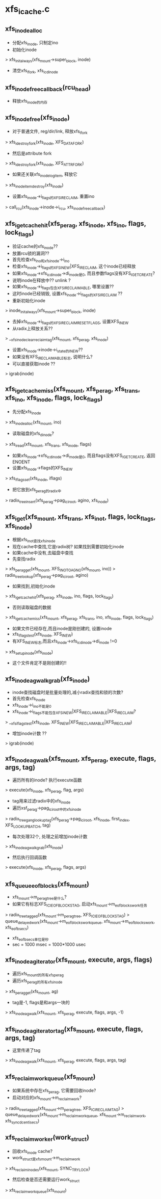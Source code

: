 * xfs_icache.c 

** xfs_inode_alloc 
   - 分配xfs_inode, 只制定ino 
   - 初始化inode
   > xfs_init_always(xfs_mount->super_block, inode)
   - 清空xfs_ifork, xfs_icdinode

** xfs_inode_free_callback(rcu_head)
   - 释放xfs_inode的内存 

** xfs_inode_free(xfs_inode)
   - 对于普通文件, reg/dir/link, 释放xfs_ifork 
   > xfs_idestroy_fork(xfs_inode, XFS_DATA_FORK)
   - 然后是attribute fork 
   > xfs_idestroy_fork(xfs_inode, XFS_ATTR_FORK)
   - 如果还关联xfs_inode_log_item, 释放它
   > xfs_inode_item_destroy(xfs_inode)
   - 设置xfs_inode->i_flags的XFS_IRECLAIM, 重置ino 
   > call_rcu(xfs_inode->inode->i_rcu, xfs_inode_free_callback)

** xfs_iget_cache_hit(xfs_perag, xfs_inode, xfs_ino, flags, lock_flags)
   - 验证cache的xfs_inode??
   - 放置rcu锁的漏洞??
   - 首先检查xfs_ino和xfs_inode->i_ino
   - 检查xfs_inode->i_flags的XFS_INEW|XFS_IRECLAIM, 这个inode已经释放
   - 如果xfs_inode->xfs_icdinode->di_mode是0, 而且参数flags没有XFS_IGET_CREATE?
   - 说明inode在释放中?? unlink ?
   - 如果xfs_inode->i_flags包含XFS_IRECLAIMABLE, 哪里设置??
   - 这时inode已经销毁, 设置xfs_inode->i_flags的XFS_IRECLAIM ??
   - 重新初始化inode 
   > inode_init_always(xfs_mount->super_block, inode)
   - 去掉xfs_inode->i_flags的XFS_IRECLAIM_RESET_FLAGS, 设置XFS_INEW
   - 从radix上释放关系?? 
   > __xfs_inode_clear_reclaim_tag(xfs_mount, xfs_perag, xfs_inode)
   - 设置xfs_inode->inode->i_state的I_NEW??
   - 如果没有XFS_IRECLAIMABLE标志, 说明什么?
   - 可以直接获取inode ?? 
   > igrab(inode)

** xfs_iget_cache_miss(xfs_mount, xfs_perag, xfs_trans, xfs_ino, xfs_inode, flags, lock_flags)
   - 先分配xfs_inode
   > xfs_inode_alloc(xfs_mount, ino)
   - 读取磁盘的xfs_dinode?
   > xfs_iread(xfs_mount, xfs_trans, xfs_inode, flags)
   - 如果xfs_inode->xfs_icdinode->di_mode是0, 而且flags没有XFS_IGET_CREATE, 返回ENOENT
   - 设置xfs_inode->flags的XFS_INEW 
   > xfs_iflags_set(xfs_inode, iflags)
   - 把它放到xfs_perag的radix中
   > radix_tree_insert(xfs_perag->pag_ici_root, agino, xfs_inode)

** xfs_iget(xfs_mount, xfs_trans, xfs_ino_t, flags, lock_flags, xfs_inode)
   - 根据xfs_ino_t查找xfs_inode
   - 现在cache中查找,它是radix树? 如果找到需要初始化inode
   - 如果cache中没有,去磁盘中查找
   - 先查找radix
   > xfs_perag_get(xfs_mount, XFS_INO_TO_AGNO(xfs_mount, ino))
   > radix_tree_lookup(xfs_perag->pag_ici_root, agino)
   - 如果找到,初始化inode
   > xfs_iget_cache_hit(xfs_perag, xfs_inode, ino, flags, lock_flags)
   - 否则读取磁盘的数据
   > xfs_iget_cache_miss(xfs_mount, xfs_perag, xfs_trans, ino, xfs_inode, flags, lock_flags)
   - 如果文件已经存在,而且inode是刚创建的, 设置inode
   - xfs_iflags_test(xfs_inode, XFS_INEW)
   - 有XFS_INEW标志,而且xfs_inode->xfs_icdinode->di_mode !=0
   > xfs_setup_inode(xfs_inode)
   - 这个文件肯定不是刚创建的!!

** xfs_inode_ag_walk_grab(xfs_inode)
   - inode查找磁盘时是批量处理的,减小radix查找和锁的次数?
   - 首先检查xfs_inode
   - xfs_inode->i_ino不能是0
   - xfs_inode->i_flags不能包含XFS_INEW|XFS_IRECLAIMABLE|XFS_IRECLAIM? 
   > __xfs_iflags_test(xfs_inode, XFS_INEW|XFS_IRECLAIMABLE|XFS_IRECLAIM)
   - 增加inode计数 ?? 
   > igrab(inode)
   
** xfs_inode_ag_walk(xfs_mount, xfs_perag, execute, flags, args, tag)
   - 遍历所有的inode? 执行execute函数
   > execute(xfs_inode, xfs_perag, flag, args)
   - tag用来过滤radix中的xfs_inode 
   - 遍历xsf_perag->pag_ici_root中的xfs_inode 
   > radix_tree_gang_lookup_tag(xfs_perag->pag_ici_root, xfs_inode, first_index, XFS_LOOKUP_BATCH, tag)
   - 每次处理32个, 处理之前增加inode计数
   > xfs_inode_ag_walk_grab(xfs_inode)
   - 然后执行回调函数
   > execute(xfs_inode, xfs_perag, flags, args)

** xfs_queue_eofblocks(xfs_mount)
   - xfs_mount->m_perag_tree是什么?
   - 如果它有标志XFS_ICI_EOFBLOCKS_TAG, 启动xfs_mount->m_eofblocks_work任务 
   > radix_tree_tagged(xfs_mount->m_perag_tree, XFS_ICI_EOFBLOCKS_TAG)
   > queue_delayed_work(xfs_mount->m_eofblocks_workqueue, xfs_mount->m_eofblocks_work, xfs_eofb_secs)
   - xfs_eofb_secs单位是秒
   - sec = 1000 msec = 1000*1000 usec

** xfs_inode_ag_iterator(xfs_mount, execute, args, flags)
   - 遍历xfs_mount的所有xfs_perag
   - 遍历xfs_perag的所有xfs_inode 
   > xfs_perag_get(xfs_mount, ag) 
   - tag是-1, flags是和args一块的
   > xfs_inode_ag_walk(xfs_mount, xfs_perag, execute, flags, args, -1)

** xfs_inode_ag_iterator_tag(xfs_mount, execute, flags, args, tag) 
   - 这里传递了tag
   > xfs_inode_ag_walk(xfs_mount, xfs_perag, execute, flags, args, tag)

** xfs_reclaim_work_queue(xfs_mount)
   - 如果系统中存在xfs_perag, 它需要回收inode?
   - 启动对应的xfs_mount->m_reclaim_work? 
   > radix_tree_tagged(xfs_mount->m_perag_tree, XFS_ICI_RECLAIM_TAG)
   > queue_delayed_work(xfs_mount->m_reclaim_workqueue, xfs_mount->m_reclaim_work, xfs_syncd_centisecs)

** xfs_reclaim_worker(work_struct)
   - 回收xfs_inode cache? 
   - work_struct是xfs_mount->m_reclaim_work
   > xfs_reclaim_inodes(xfs_mount, SYNC_TRYLOCK)
   - 然后检查是否还需要运行work_struct 
   > xfs_reclaim_work_queue(xfs_mount)

** __xfs_inode_set_reclaim_tag(xfs_perag, xfs_inode)
   - 设置xfs_perag->pag_ici_root中xfs_inode对应的标志XFS_ICI_RECLAIM_TAG
   > radix_tree_tag_set(xfs_perag->pag_ici_root, XFS_INO_TO_AGNO(xfs_mount, xfs_inode->i_ino), XFS_ICI_RECLAIM_TAG)
   - 如果xfs_perag->pag_ici_reclaimable ==0? 设置对应的xfs_mount的标志 
   - 使用一样的标志??
   > radix_tree_tag_set(xfs_mount->m_perag_tree, XFS_INO_TO_AGNO(xfs_mount, xfs_inode->i_ino), XFS_ICI_RECLAIM_TAG)
   - 启动work_struct 
   > xfs_reclaim_work_queue(xfs_mount)
   - 最后增加xfs_perag->pag_ici_reclaimable ?? 

** xfs_inode_set_reclaim_tag(xfs_inode)
   - 设置xfs_inode->i_flags的XFS_IRECLAIMABLE
   > __xfs_inode_set_reclaim_tag(xfs_perag, xfs_inode)
   > __xfs_iflags_set(xfs_inode, XFS_IRECLAIMABLE)

** __xfs_inode_clear_reclaim(xfs_perag, xfs_inode)
   - 操作的是xfs_perag
   - 减小xfs_perag->pag_ici_reclaimable
   - 如果减为0, 修改对应radix的标志
   > radix_tree_tag_clear(xfs_inode->xfs_mount->m_perag_tree, XFS_INO_TO_AGNO(xfs_inode->xfs_mount, xfs_inode->i_ino), XFS_ICI_RECLAIM_TAG)
   - 这个和上面是对应的,操作inode时使用 

** __xfs_inode_clear_reclaim_tag(xfs_mount, xfs_perag, xfs_inode)
   - 先修改xfs_perag的radix树 
   > radix_tree_tag_clear(xfs_perag->pag_ici_root, XFS_INO_TO_AGINO(xfs_mount, xfs_inode->i_ino), XFS_ICI_RECLAIM_TAG)
   > __xfs_inode_clear_reclaim(xfs_perag, xfs_inode)

** xfs_reclaim_inode_grab(xfs_inode, flags)
   - 这里应该是回收过程中设置的,而不是标记为可回收的reclaimable
   - 如果flags包含SYNC_TRYLOCK, 而且xfs_inode->i_flags有XFS_IFLOCK|XFS_IRECLAIM
   - 直接返回,因为锁不住??
   - 如果xfs_inode没有XFS_IRECLAIMABLE, 直接返回
   - 如果xfs_inode有XFS_IRECLAIM, 直接返回
   - 设置xfs_inode->flags的XFS_IRECLAIM 
   > __xfs_iflags_set(xfs_inode, XFS_IRECLAIM)
   - 这里没有grab操作??

** xfs_reclaim_inode(xfs_inode, xfs_perag, sync_mode)
   - 回收inode? 但inode的状态不确定? 需要检查xfs_inode的状态
   - 首先锁住inode 
   > xfs_ilock(xfs_inode, XFS_ILOCK_EXCL)
   - 检查flush lock 
   > xfs_iflock_nowait(xfs_inode)
   - 如果需要等待锁,而sync_mode没有SYNC_WAIT, 直接返回
   - 否则等待完成 
   > xfs_iflock(xfs_inode)
   - 如果inode是bad? 回收inode ?
   > is_bad_inode(xfs_inode->inode)
   - 如果inode在ail中? 需要等待log操作?
   > xfs_ipincount(xfs_inode)
   - 如果sync_mode没有SYNC_WAIT，直接返回
   - 否则等待pincount 
   > xfs_iunpin_wait(xfs_inode)
   - 如果inode是无效的? 已经删除? 直接去回收
   > xfs_iflags_test(xfs_inode, XFS_ISTALE)
   - 检查xfs_inode是否是dirty/clean, 表示有metadata需要写回
   > xfs_inode_clean(xfs_inode)
   - 如果是clean, 直接去回收
   - 然后开始flush, 如果sync_mode没有SYNC_WAIT，直接返回 
   > xfs_iflush(xfs_inode, xfs_buf)
   - 写回xfs_buf? 
   > xfs_bwrite(xfs_buf)
   - 通过flush lock等待写完?? 
   > xfs_iflock(xfs_inode)
   - 开始reclaim操作
   - 释放flush lock, XFS_ILOCK_EXCL锁? 是什么保证xfs_inode不会再被使用? XFS_ISTALE?
   - 释放radix索引 
   > radix_tree_delete(xfs_perag->pag_ici_root, XFS_INO_TO_AGINO(xfs_mount, xfs_inode->i_ino))
   - 去掉claim标志? 
   > __xfs_inode_clear_reclaim(xfs_perag, xfs_inode)
   - 再此锁住inode? 操作quota 
   > xfs_ilock(xfs_inode, XFS_ILOCK_EXCL)
   > xfs_qm_dqdetch(xfs_inode)
   - 最后释放xfs_inode 
   > xfs_inode_free(xfs_inode)

** xfs_reclaim_inodes_ag(xfs_mount, flags, nr_to_scan)
   - 遍历xfs_mount的所有xfs_perag, 还有所有的xfs_inode
   - 回收带有XFS_ICI_RECLAIM_TAG标志的inode
   > xfs_perag_get_tag(xfs_mount, ag, XFS_ICI_RECLAIM_TAG)
   > radix_tree_gang_lookup_tag(xfs_perag->pag_ici_root, xfs_inode, first_index, XFS_LOOKUP_BATCH, XFS_ICI_RECLAIM_TAG)
   - 检查xfs_inode的标志
   > xfs_reclaim_inode_grab(xfs_inode, flags)
   - 回收 
   > xfs_reclaim_inode(xfs_inode, xfs_perag, flags)
   - 上面遍历过程中,如果flags包含SYNC_WAIT,而且处理的xfs_inode不满足nr_to_scan,可能回遍历2遍
   - 第一遍如果锁不住xfs_perag不会等待, 第2遍回等待锁

** xfs_reclaim_inodes(xfs_mount, mode)
   > xfs_reclaim_inodes_ag(xfs_mount, mode, INT_MAX)

** xfs_reclaim_inodes_nr(xfs_mount, nr_to_scan)
   - 同步释放? 
   - 为何启动回收工作?
   > xfs_reclaim_work_queue(xfs_mount)
   - 写回log ? 
   > xfs_ail_push_all(xfs_mount->xfs_ail)
   - 回收xfs_inode 
   > xfs_reclaim_inodes_ag(xfs_mount, SYNC_TRYLOCK|SYNC_WAIT, nr_to_scan)

** xfs_reclaim_inodes_count(xfs_mount)
   - 累计可回收的xfs_inode的个数?
   - 遍历XFS_ICI_RECLAIM_TAG的xfs_perag 
   > xfs_perag_get_tag(xfs_mount, xfs_perag, XFS_ICI_RECLAIM_TAG)
   - 累加xfs_perag->pag_ici_reclaimable

** xfs_eofblocks
   - 和pre-allocate有关?

   #+BEGIN_SRC 
	__u32		eof_version;
	__u32		eof_flags;
	uid_t		eof_uid;
	gid_t		eof_gid;
	prid_t		eof_prid;
	__u32		pad32;
	__u64		eof_min_file_size;
	__u64		pad64[12];   
   #+END_SRC

** xfs_inode_match_id(xfs_inode, xfs_eofblocks)
   - 使用xfs_eofblocks过滤xfs_inode
   - 使用uid/gid/eof_prid信息过滤

** xfs_inode_free_eofblocks(xfs_inode, xfs_perag, flags, args)
   - args就是xfs_eofblocks
   - 先检查什么? 
   > xfs_can_free_eofblocks(xfs_inode, false)
   - 如果address_space_mapping中有PAGECACHE_TAG_DIRTY, 写回数据需要等待
   - 如果flags没有SYNC_WAIT, 直接返回
   - 使用args过滤xfs_inode，如果不满足之家返回
   > xfs_inode_match_id(xfs_inode, xfs_eofblocks)
   - 如果xfs_eofblocks->eof_flags包含XFS_EOF_FLAGS_MINFILESIZE, 而且文件大小太小,直接返回 
   > XFS_ISIZE(xfs_inode) < xfs_eofblocks->eof_min_file_size
   - 文件大小是inode->i_size
   - 回收eof blocks 
   > xfs_free_eofblocks(xfs_mount, xfs_inode, true)

** xfs_icache_free_eofblocks(xfs_mount, xfs_eofblocks)
   - 遍历xfs_inode, 回收什么? 
   - 如果xfs_eofblocks->eof_flags包含XFS_EOF_FLAGS_SYNC, 遍历使用SYNC_WAIT方式 
   > xfs_inode_ag_iterator_tag(xfs_mount, xfs_inode_free_eofblocks, flags, xfs_eofblocks, XFS_ICI_EOFBLOCKS_TAG)

** xfs_inode_set_eofblocks_tag(xfs_inode)
   - 设置XFS_ICI_EOFBLOCKS_TAG, 在pre-allocation中设置 
   - 获取xfs_perag 
   > xfs_perag_get(xfs_mount, XFS_INO_TO_AGNO(xfs_mount, xfs_inode->i_ino))
   - 设置xfs_inode对应的标志 
   > radix_tree_tag_set(xfs_perag->pag_ici_root, XFS_INO_TO_AGINO(xfs_mount, xfs_inode->i_ino), XFS_ICI_EOFBLOCKS_TAG)
   - 如果原来xfs_perag在xfs_mount的radix树中没有设置, 这里同样要设置 
   > radix_tree_tag_set(xfs_mount->m_perag_tree, XFS_INO_TO_AGNO(xfs_mount, xfs_inode->i_ino), XFS_ICI_EOFBLOCKS_TAG)
   
** xfs_inode_clear_eofblocks_tag(xfs_inode)
   - 先去掉xfs_inode对应的标志  
   > radix_tree_tag_clear(xfs_perag->pag_ici_root, XFS_INO_TO_AGINO(xfs_mount, xfs_inode->i_ino), XFS_ICI_EOFBLOCKS_TAG)
   - 如果xfs_perag->pag_ici_root中没有xfs_inode使用这个标志, 去掉xfs_perag对应的标志  
   > radix_tree_tag_clear(xfs_mount->m_perag_tree, XFS_INO_TO_AGNO(xfs_mount, xfs_inode->i_ino), XFS_ICI_EOFBLOCKS_TAG)
   - 这里只是修改标志, 不想上面reclaim那么复杂!!

* 
